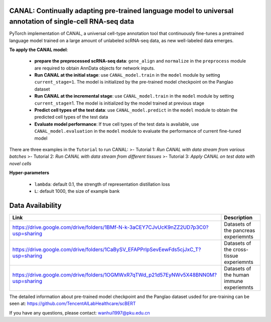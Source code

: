 .. inclusion-marker-do-not-remove
CANAL: Continually adapting pre-trained language model to universal annotation of single-cell RNA-seq data
==========================================================================================================

PyTorch implementation of CANAL, a universal cell-type annotation tool
that continuously fine-tunes a pretrained language model trained on a
large amount of unlabeled scRNA-seq data, as new well-labeled data
emerges.

|image|


**To apply the CANAL model**:

   -  **prepare the preprocessed scRNA-seq data**: ``gene_align`` and
      ``normalize`` in the ``preprocess`` module are required to obtain
      AnnData objects for network inputs.
   -  **Run CANAL at the initial stage**: use ``CANAL_model.train`` in
      the ``model`` module by setting ``current_stage=1``. The model is
      initialized by the pre-trained model checkpoint on the Panglao
      dataset
   -  **Run CANAL at the incremental stage**: use ``CANAL_model.train``
      in the ``model`` module by setting ``current_stage``\ ≥1. The
      model is initialized by the model trained at previous stage
   -  **Predict cell types of the test data**: use
      ``CANAL_model.predict`` in the ``model`` module to obtain the
      predicted cell types of the test data
   -  **Evaluate model performance**: If true cell types of the test
      data is available, use ``CANAL_model.evaluation`` in the ``model``
      module to evaluate the performance of current fine-tuned model

There are three examples in the ``Tutorial`` to run CANAL: >- Tutorial
1: *Run CANAL with data stream from various batches* >- Tutorial 2: *Run
CANAL with data stream from different tissues* >- Tutorial 3: *Apply
CANAL on test data with novel cells*

**Hyper-parameters**

   -  ``lambda``: default 0.1, the strength of representation
      distillation loss

   -  ``L``: default 1000, the size of example bank

Data Availability
=================

+-----------------------------------------------------------------------------------------+---------------------------------------------------+
| Link                                                                                    | Description                                       |
+=========================================================================================+===================================================+
| https://drive.google.com/drive/folders/1BMf-N-k-3aCEY7CJvUcK9nZZ2UD7p3C0?usp=sharing    | Datasets of the pancreas experiemnts              |
+-----------------------------------------------------------------------------------------+---------------------------------------------------+
| https://drive.google.com/drive/folders/1CaBySV_EFAPPrlpSevEewFds5cjJxC_T?usp=sharing    | Datasets of the cross-tissue experiemnts          |
+-----------------------------------------------------------------------------------------+---------------------------------------------------+
| https://drive.google.com/drive/folders/1OGMWxR7qTWd_p21d57EyNWv5X48BNN0M?usp=sharing    | Datasets of the human immune experiemnts          |
+-----------------------------------------------------------------------------------------+---------------------------------------------------+

The detailed information about pre-trained model checkpoint and the
Panglao dataset usded for pre-training can be seen at:
https://github.com/TencentAILabHealthcare/scBERT

If you have any questions, please contact: wanhui1997@pku.edu.cn

.. |image| image::  https://github.com/aster-ww/CANAL-torch/blob/main/assets/framework.jpg
